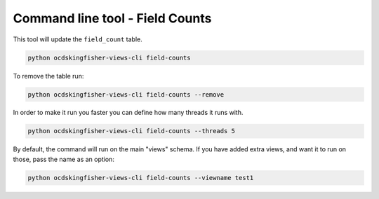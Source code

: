 Command line tool - Field Counts
===========================================

This tool will update the ``field_count`` table.

.. code-block:: shell-session

    python ocdskingfisher-views-cli field-counts

To remove the table run:

.. code-block:: shell-session

    python ocdskingfisher-views-cli field-counts --remove


In order to make it run you faster you can define how many threads it runs with.

.. code-block:: shell-session

    python ocdskingfisher-views-cli field-counts --threads 5


By default, the command will run on the main "views" schema. If you have added extra views, and want it to run on those, pass the name as an option:

.. code-block:: shell-session

    python ocdskingfisher-views-cli field-counts --viewname test1
